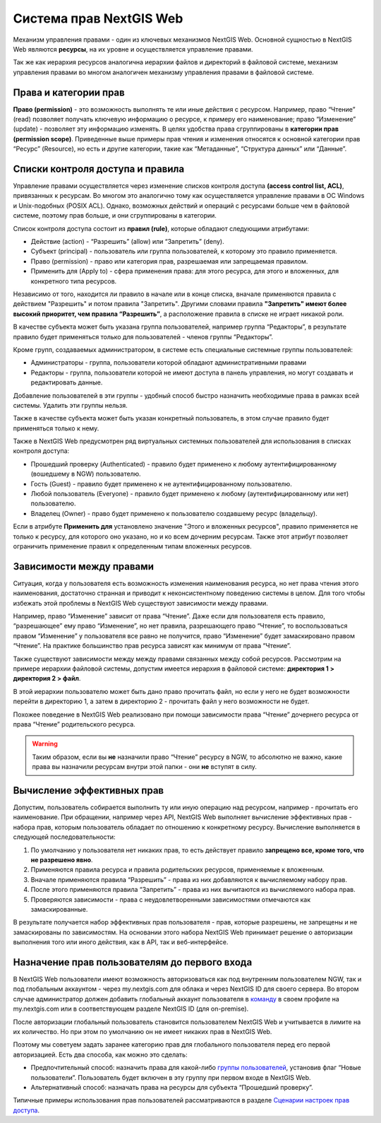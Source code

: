.. sectionauthor:: Роман Гайнуллов <roman.gaynullov@nextgis.ru>

.. _ngw_permissions_system:

Система прав NextGIS Web
========================

Механизм управления правами - один из ключевых механизмов NextGIS Web.
Основной сущностью в NextGIS Web являются **ресурсы**, на их уровне и осуществляется управление правами.

Так же как иерархия ресурсов аналогична иерархии файлов и директорий в файловой системе,
механизм управления правами во многом аналогичен механизму управления правами в файловой системе.


.. _ngw_permissions_categories:

Права и категории прав
----------------------

**Право (permission)** - это возможность выполнять те или иные действия с ресурсом.
Например, право “Чтение” (read) позволяет получать ключевую информацию о ресурсе, к примеру его наименование;
право “Изменение” (update) - позволяет эту информацию изменять.
В целях удобства права сгруппированы в **категории прав (permission scope)**.
Приведенные выше примеры прав чтения и изменения относятся к основной категории прав “Ресурс” (Resource),
но есть и другие категории, такие как “Метаданные”, “Структура данных” или “Данные”.


.. _ngw_permissions_control_list:

Списки контроля доступа и правила
----------------------------------

Управление правами осуществляется через изменение списков контроля доступа **(access control list, ACL)**, привязанных к ресурсам.
Во многом это аналогично тому как осуществляется управление правами в ОС Windows и Unix-подобных (POSIX ACL).
Однако, возможных действий и операций с ресурсами больше чем в файловой системе, поэтому прав больше, и они сгруппированы в категории.

Список контроля доступа состоит из **правил (rule)**, которые обладают следующими атрибутами:

* Действие (action) - “Разрешить” (allow) или “Запретить” (deny).
* Субъект (principal) - пользователь или группа пользователей, к которому это правило применяется.
* Право (permission) - право или категория прав, разрешаемая или запрещаемая правилом.
* Применить для (Apply to) - сфера применения права: для этого ресурса, для этого и вложенных, для конкретного типа ресурсов.

Независимо от того, находится ли правило в начале или в конце списка, вначале применяются правила с действием "Разрешить" и потом правила "Запретить".
Другими словами правила **"Запретить" имеют более высокий приоритет, чем правила “Разрешить”**, а расположение правила в списке не играет никакой роли.

В качестве субъекта может быть указана группа пользователей, например группа “Редакторы”,
в результате правило будет применяться только для пользователей - членов группы “Редакторы”.

Кроме групп, создаваемых администратором, в системе есть специальные системные группы пользователей:

* Администраторы - группа, пользователи которой обладают административными правами
* Редакторы - группа, пользователи которой не имеют доступа в панель управления, но могут создавать и редактировать данные.

Добавление пользователей в эти группы - удобный способ быстро назначить необходимые права в рамках всей системы. Удалить эти группы нельзя.

Также в качестве субъекта может быть указан конкретный пользователь, в этом случае правило будет применяться только к нему.

Также в NextGIS Web предусмотрен ряд виртуальных системных пользователей для использования в списках контроля доступа:

* Прошедший проверку (Authenticated) - правило будет применено к любому аутентифицированному (вошедшему в NGW) пользователю.
* Гость (Guest) - правило будет применено к не аутентифицированному пользователю.
* Любой пользователь (Everyone) - правило будет применено к любому (аутентифицированному или нет) пользователю.
* Владелец (Owner) - право будет применено к пользователю создавшему ресурс (владельцу).

Если в атрибуте **Применить для** установлено значение "Этого и вложенных ресурсов", правило применяется не только к ресурсу, для которого оно указано, но и ко всем дочерним ресурсам. Также этот атрибут позволяет ограничить применение правил к определенным типам вложенных ресурсов.


.. _ngw_permissions_relations:

Зависимости между правами
--------------------------

Ситуация, когда у пользователя есть возможность изменения наименования ресурса, но нет права чтения этого наименования,
достаточно странная и приводит к неконсистентному поведению системы в целом.
Для того чтобы избежать этой проблемы в NextGIS Web существуют зависимости между правами.

Например, право “Изменение” зависит от права “Чтение”.
Даже если для пользователя есть правило, “разрешающее” ему право “Изменение”, но нет правила, разрешающего право “Чтение”,
то воспользоваться правом “Изменение” у пользователя все равно не получится, право “Изменение” будет замаскировано правом “Чтение”.
На практике большинство прав ресурса зависят как минимум от права “Чтение”.

Также существуют зависимости между между правами связанных между собой ресурсов.
Рассмотрим на примере иерархии файловой системы, допустим имеется иерархия в файловой системе: **директория 1 > директория 2 > файл**.

В этой иерархии пользователю может быть дано право прочитать файл,
но если у него не будет возможности перейти в директорию 1, а затем в директорию 2 - прочитать файл у него возможности не будет.

Похожее поведение в NextGIS Web реализовано при помощи зависимости права “Чтение” дочернего ресурса от права “Чтение” родительского ресурса.


.. warning::   
   Таким образом, если вы **не** назначили право “Чтение” ресурсу в NGW, то абсолютно не важно, 
   какие права вы назначили ресурсам внутри этой папки - они **не** вступят в силу.


.. _ngw_effective_permissions:

Вычисление эффективных прав
----------------------------

Допустим, пользователь собирается выполнить ту или иную операцию над ресурсом, например - прочитать его наименование.
При обращении, например через API, NextGIS Web выполняет вычисление эффективных прав - набора прав, которым пользователь обладает по отношению к конкретному ресурсу.
Вычисление выполняется в следующей последовательности:

1. По умолчанию у пользователя нет никаких прав, то есть действует правило **запрещено все, кроме того, что не разрешено явно**.
2. Применяются правила ресурса и правила родительских ресурсов, применяемые к вложенным.
3. Вначале применяются правила “Разрешить” - права из них добавляются к вычисляемому набору прав.
4. После этого применяются правила “Запретить” - права из них вычитаются из вычисляемого набора прав.
5. Проверяются зависимости - права с неудовлетворенными зависимостями отмечаются как замаскированные.

В результате получается набор эффективных прав пользователя - прав, которые разрешены, не запрещены и не замаскированы по зависимостям.
На основании этого набора NextGIS Web принимает решение о авторизации выполнения того или иного действия, как в API, так и веб-интерфейсе.


.. _ngw_first_entry:

Назначение прав пользователям до первого входа
-----------------------------------------------

В NextGIS Web пользователи имеют возможность авторизоваться как под внутренним пользователем NGW, так и под глобальным аккаунтом - через my.nextgis.com для облака и через NextGIS ID для своего сервера.
Во втором случае администратор должен добавить глобальный аккаунт пользователя в `команду <https://docs.nextgis.ru/docs_ngid/source/ngidop.html#ngidop-teams>`_ в своем профиле на my.nextgis.com или в соответствующем разделе NextGIS ID (для on-premise).

После авторизации глобальный пользователь становится пользователем NextGIS Web и учитывается в лимите на их количество.
Но при этом по умолчанию он не имеет никаких прав в NextGIS Web.

Поэтому мы советуем задать заранее категорию прав для глобального пользователя перед его первой авторизацией.
Есть два способа, как можно это сделать:

* Предпочтительный способ: назначить права для какой-либо `группы пользователей <https://docs.nextgis.ru/docs_ngweb/source/admin_tasks.html#ngw-create-group>`_, установив флаг “Новые пользователи”. Пользователь будет включен в эту группу при первом входе в NextGIS Web.
* Альтернативный способ: назначать права на ресурсы для субъекта “Прошедший проверку”.

Типичные примеры использования прав пользователей рассматриваются в разделе `Сценарии настроек прав доступа <https://docs.nextgis.ru/docs_ngcom/source/permissions.html#ngcom-permissions-cases>`_.
